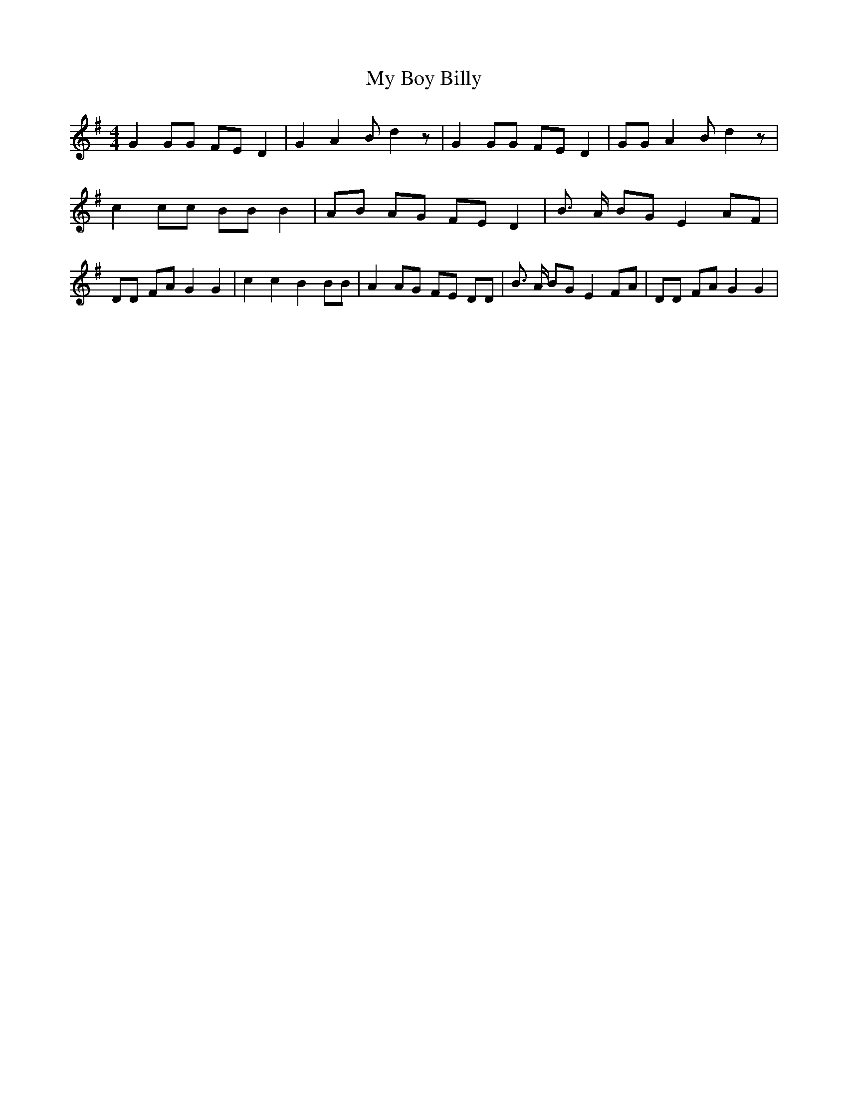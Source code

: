 % Generated more or less automatically by swtoabc by Erich Rickheit KSC
X:1
T:My Boy Billy
M:4/4
L:1/8
K:G
 G2 GG FE D2| G2 A2 B d2 z| G2 GG FE D2| GG A2 B d2 z| c2 cc BB B2|\
 AB AG FE D2| B3/2 A/2 BG E2 AF| DD FA G2 G2| c2 c2 B2 BB| A2 AG FE DD|\
 B3/2 A/2 BG E2 FA| DD FA G2 G2|

